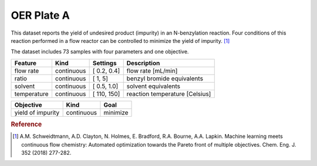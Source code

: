 .. _dataset_oer_plate_a:

OER Plate A
============

This dataset reports the yield of undesired product (impurity) in an N-benzylation reaction. Four conditions of this reaction
performed in a flow reactor can be controlled to minimize the yield of impurity. [#f1]_

The dataset includes 73 samples with four parameters and one objective.

=============== ========== ============== ========================================
Feature         Kind       Settings       Description
=============== ========== ============== ========================================
flow rate       continuous [ 0.2, 0.4]    flow rate [mL/min]
ratio           continuous [   1,   5]    benzyl bromide equivalents
solvent         continuous [ 0.5, 1.0]    solvent equivalents
temperature     continuous [ 110, 150]    reaction temperature [Celsius]
=============== ========== ============== ========================================

================= ========== ========
Objective         Kind       Goal
================= ========== ========
yield of impurity continuous minimize
================= ========== ========

.. rubric:: Reference

.. [#f1] A.M. Schweidtmann, A.D. Clayton, N. Holmes, E. Bradford, R.A. Bourne, A.A. Lapkin. Machine learning meets continuous flow chemistry: Automated optimization towards the Pareto front of multiple objectives. Chem. Eng. J. 352 (2018) 277-282.